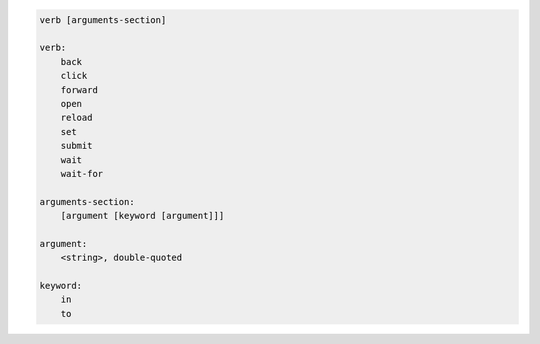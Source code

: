 .. code-block:: text

    verb [arguments-section]

    verb:
        back
        click
        forward
        open
        reload
        set
        submit
        wait
        wait-for

    arguments-section:
        [argument [keyword [argument]]]

    argument:
        <string>, double-quoted

    keyword:
        in
        to
